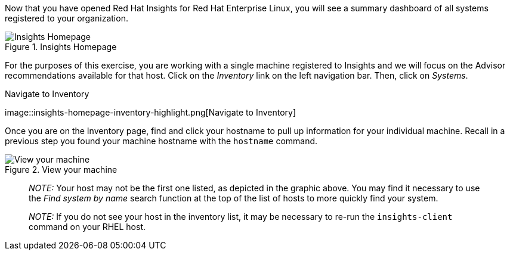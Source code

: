 Now that you have opened Red Hat Insights for Red Hat Enterprise Linux,
you will see a summary dashboard of all systems registered to your
organization.

.Insights Homepage
image::insights-homepage-v2.png[Insights Homepage]

For the purposes of this exercise, you are working with a single machine
registered to Insights and we will focus on the Advisor recommendations
available for that host. Click on the _Inventory_ link on the left
navigation bar. Then, click on _Systems_.

.Navigate to Inventory
image::insights-homepage-inventory-highlight.png[Navigate to
Inventory]

Once you are on the Inventory page, find and click your hostname to pull
up information for your individual machine. Recall in a previous step
you found your machine hostname with the `+hostname+` command.

.View your machine
image::inventory-homepage-v2.png[View your machine]

____
_NOTE:_ Your host may not be the first one listed, as depicted in the
graphic above. You may find it necessary to use the _Find system by
name_ search function at the top of the list of hosts to more quickly
find your system.
____

____
_NOTE:_ If you do not see your host in the inventory list, it may be
necessary to re-run the `+insights-client+` command on your RHEL host.
____
